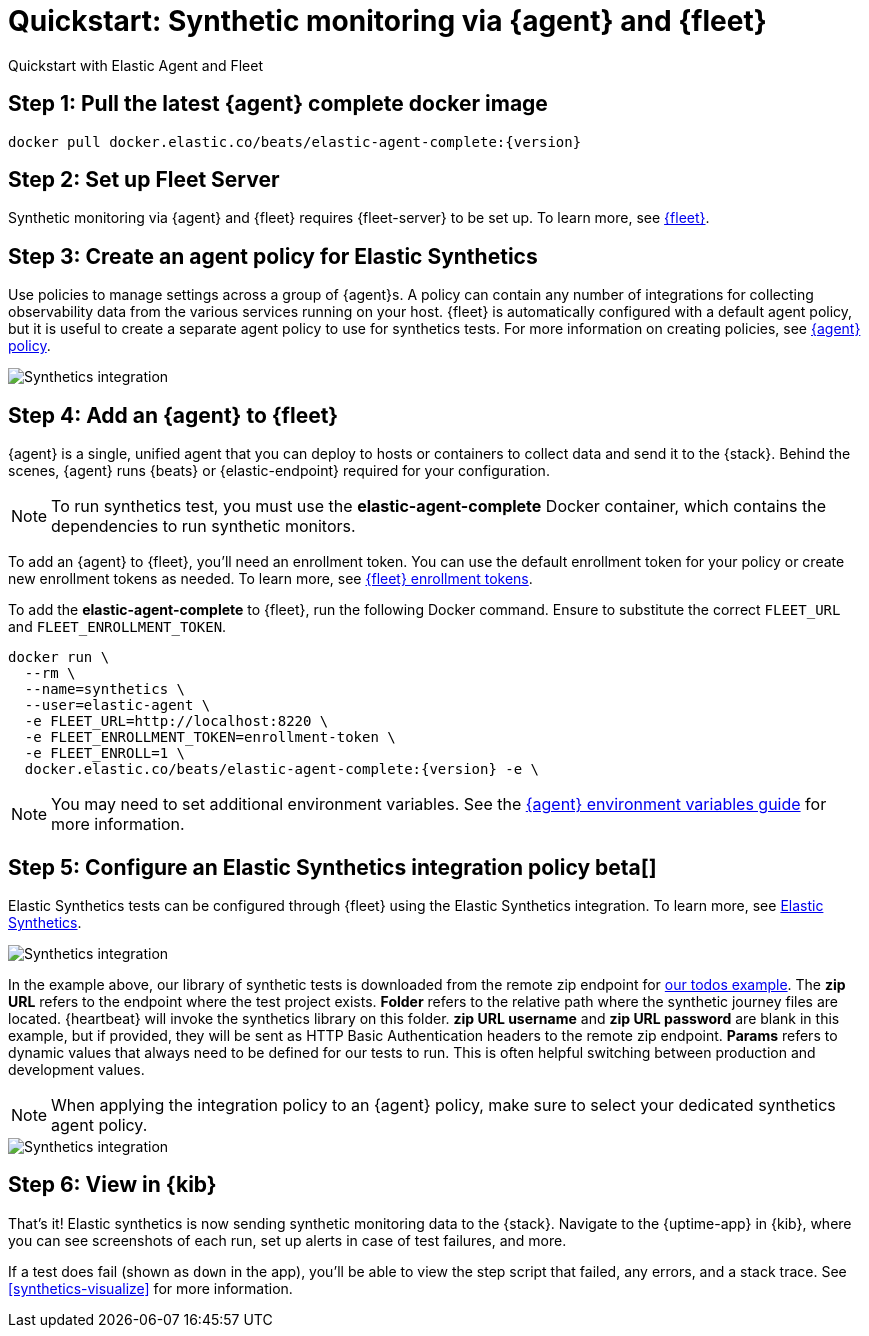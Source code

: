 :synthetics-image: docker.elastic.co/beats/elastic-agent-complete:{version}

[[synthetics-quickstart-fleet]]
= Quickstart: Synthetic monitoring via {agent} and {fleet}

++++
<titleabbrev>Quickstart with Elastic Agent and Fleet</titleabbrev>
++++

[discrete]
[[synthetics-quickstart-fleet-step-one]]
== Step 1: Pull the latest {agent} complete docker image

[source,sh,subs="attributes"]
----
docker pull {synthetics-image}
----

[discrete]
[[synthetics-quickstart-fleet-step-two]]
== Step 2: Set up Fleet Server

Synthetic monitoring via {agent} and {fleet} requires {fleet-server} to be set up. To learn more, see https://www.elastic.co/guide/en/fleet/current/fleet-quick-start.html#set-up-fleet[{fleet}].

[discrete]
[[synthetics-quickstart-fleet-step-three]]
== Step 3: Create an agent policy for Elastic Synthetics

Use policies to manage settings across a group of {agent}s. A policy can contain any number of integrations for collecting observability data from the various services running on your host. {fleet} is automatically configured with a default agent policy, but it is useful to create a separate agent policy to use for synthetics tests. For more information on creating policies, see https://www.elastic.co/guide/en/fleet/current/agent-policy.html#create-a-policy[{agent} policy].

[role="screenshot"]
image::images/synthetics-agent-policy.png[Synthetics integration]

[discrete]
[[synthetics-quickstart-fleet-step-four]]
== Step 4: Add an {agent} to {fleet}

{agent} is a single, unified agent that you can deploy to hosts or containers to collect data and send it to the {stack}. Behind the scenes, {agent} runs {beats} or {elastic-endpoint} required for your configuration. 

NOTE: To run synthetics test, you must use the *elastic-agent-complete* Docker container, which contains the dependencies to run synthetic monitors.

To add an {agent} to {fleet}, you'll need an enrollment token. You can use the default enrollment token for your policy or create new enrollment tokens as needed. To learn more, see https://www.elastic.co/guide/en/fleet/current/fleet-enrollment-tokens.html[{fleet} enrollment tokens].

To add the *elastic-agent-complete* to {fleet}, run the following Docker command. Ensure to substitute the correct `FLEET_URL` and `FLEET_ENROLLMENT_TOKEN`.

// NOTE: We do NOT use <1> references in the below example, because they create whitespace after the trailing \
// when copied into a shell, which creates mysterious errors when copy and pasting!
[source,sh,subs="attributes"]
----
docker run \
  --rm \
  --name=synthetics \
  --user=elastic-agent \
  -e FLEET_URL=http://localhost:8220 \
  -e FLEET_ENROLLMENT_TOKEN=enrollment-token \
  -e FLEET_ENROLL=1 \
  {synthetics-image} -e \
----

NOTE: You may need to set additional environment variables. See the https://www.elastic.co/guide/en/fleet/current/agent-environment-variables.html[{agent} environment variables guide] for more information.

[[synthetics-quickstart-fleet-step-five]]
== Step 5: Configure an Elastic Synthetics integration policy beta[]

Elastic Synthetics tests can be configured through {fleet} using the Elastic Synthetics integration. To learn more, see https://www.elastic.co/guide/en/fleet/current/fleet-quick-start.html#add-synthetics-integration[Elastic Synthetics].

[role="screenshot"]
image::images/synthetics-integration.png[Synthetics integration]

In the example above, our library of synthetic tests is downloaded from the
remote zip endpoint for https://github.com/elastic/synthetics-demo/tree/main/todos/synthetics-tests[our todos example]. The *zip URL* refers to the endpoint where the test project exists. *Folder* refers to the relative path where the synthetic journey files are located. {heartbeat} will invoke the synthetics library on this folder. *zip URL username* and *zip URL password* are blank in this example, but if provided, they will be sent as HTTP Basic Authentication headers to the remote zip endpoint. *Params* refers to dynamic values that always need to be defined for our tests to run. This is often helpful switching between production and development values. 


NOTE: When applying the integration policy to an {agent} policy, make sure to select your dedicated synthetics agent policy.

[role="screenshot"]
image::images/synthetics-agent-policy-select.png[Synthetics integration]

[discrete]
[[synthetics-quickstart-fleet-step-six]]
== Step 6: View in {kib}

That's it! Elastic synthetics is now sending synthetic monitoring data to the {stack}.
Navigate to the {uptime-app} in {kib}, where you can see screenshots of each run,
set up alerts in case of test failures, and more.

If a test does fail (shown as `down` in the app), you'll be able to view the step script that failed,
any errors, and a stack trace.
See <<synthetics-visualize>> for more information.

// WARNING: Elastic synthetics runs Chromium without the extra protection of its process https://chromium.googlesource.com/chromium/src/+/master/docs/linux/sandboxing.md[sandbox] for greater compatibility with Linux server distributions. Add the `sandbox: true` option to a given browser
// monitor in {heartbeat} to enable sandboxing. This may require using a https://github.com/elastic/synthetics/blob/master/examples/docker/seccomp_profile.json[custom seccomp policy] with docker, which brings its own additional risks. This is generally safe when run against sites whose content you trust,
// and with a recent version of Elastic synthetics and chromium.
